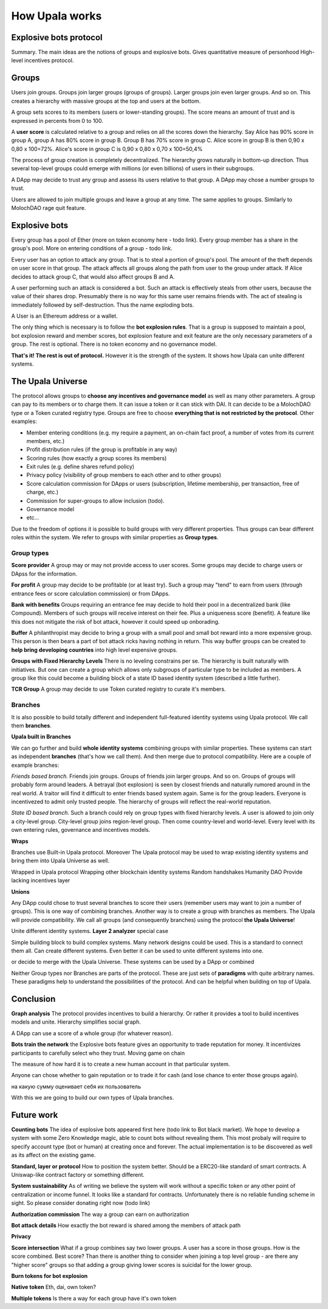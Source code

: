 ===============
How Upala works
===============

.. _bots:

Explosive bots protocol
=======================
Summary. The main ideas are the notions of groups and explosive bots.
Gives quantitative measure of personhood
High-level incentives protocol.


Groups
======
Users join groups. Groups join larger groups (groups of groups). Larger groups join even larger groups. And so on. This creates a hierarchy with massive groups at the top and users at the bottom.

A group sets scores to its members (users or lower-standing groups). The score means an amount of trust and is expressed in percents from 0 to 100.

A **user score** is calculated relative to a group and relies on all the scores down the hierarchy. Say Alice has 90% score in group A, group A has 80% score in group B. Group B has 70% score in group C. Alice score in group B is then 
0,90 x 0,80 x 100=72%. 
Alice's score in group C is 
0,90 x 0,80 x 0,70 x 100=50,4%

The process of group creation is completely decentralized. The hierarchy grows naturally in bottom-up direction. Thus several top-level groups could emerge with millions (or even billions) of users in their subgroups. 

A DApp may decide to trust any group and assess its users relative to that group. A DApp may chose a number groups to trust. 

Users are allowed to join multiple groups and leave a group at any time. The same applies to groups. Similarly to MolochDAO rage quit feature.


Explosive bots
==============
Every group has a pool of Ether (more on token economy here - todo link). Every group member has a share in the group's pool. More on entering conditions of a group - todo link.

Every user has an option to attack any group. That is to steal a portion of group's pool. The amount of the theft depends on user score in that group. The attack affects all groups along the path from user to the group under attack. If Alice decides to attack group C, that would also affect groups B and A. 

A user performing such an attack is considered a bot. Such an attack is effectively steals from other users, because the value of their shares drop. Presumably there is no way for this same user remains friends with. The act of stealing is immediately followed by self-destruction. Thus the name exploding bots. 

A User is an Ethereum address or a wallet.  

The only thing which is necessary is to follow the **bot explosion rules**. That is a group is supposed to maintain a pool, bot explosion reward and member scores, bot explosion feature and exit feature are the only necessary parameters of a group. The rest is optional. There is no token economy and no governance model.

**That's it! The rest is out of protocol.** However it is the strength of the system. It shows how Upala can unite different systems. 

.. A group may chose any currency as long as it can pay bot reward in DAI. There is a penalty for not doing so. 

.. _universe:

The Upala Universe
==================

The protocol allows groups to **choose any incentives and governance model** as well as many other parameters. A group can pay to its members or to charge them. It can issue a token or it can stick with DAI. It can decide to be a MolochDAO type or a Token curated registry type. Groups are free to choose **everything that is not restricted by the protocol**. Other examples:

- Member entering conditions (e.g. my require a payment, an on-chain fact proof, a number of votes from its current members, etc.)
- Profit distribution rules (if the group is profitable in any way)
- Scoring rules (how exactly a group scores its members)
- Exit rules (e.g. define shares refund policy)
- Privacy policy (visibility of group members to each other and to other groups)
- Score calculation commission for DApps or users (subscription, lifetime membership, per transaction, free of charge, etc.)
- Commission for super-groups to allow inclusion (todo). 
- Governance model
- etc... 

Due to the freedom of options it is possible to build groups with very different properties. Thus groups can bear different roles within the system. We refer to groups with similar properties as **Group types**. 

Group types
-----------
**Score provider**
A group may or may not provide access to user scores. Some groups may decide to charge users or DApss for the information. 

**For profit**
A group may decide to be profitable (or at least try). Such a group may "tend" to earn from users (through entrance fees or score calculation commission) or from DApps.

**Bank with benefits**
Groups requiring an entrance fee may decide to hold their pool in a decentralized bank (like Compound). Members of such groups will receive interest on their fee. Plus a uniqueness score (benefit). A feature like this does not mitigate the risk of bot attack, however it could speed up onborading.

**Buffer**
A philanthropist may decide to bring a group with a small pool and small bot reward into a more expensive group. This person is then bears a part of bot attack ricks having nothing in return. This way buffer groups can be created to **help bring developing countries** into high level expensive groups.

**Groups with Fixed Hierarchy Levels**
There is no leveling constrains per se. The hierarchy is built naturally with initiatives. But one can create a group which allows only subgroups of particular type to be included as members. A group like this could become a building block of a state ID based identity system (described a little further).

**TCR Group**
A group may decide to use Token curated registry to curate it's members.


Branches
------------------

It is also possible to build totally different and independent full-featured identity systems using Upala protocol. We call them **branches**.

**Upala built in Branches**

We can go further and build **whole identity systems** combining groups with similar properties. These systems can start as independent **branches** (that's how we call them). And then merge due to protocol compatibility. Here are a couple of example branches:

*Friends based branch.* Friends join groups. Groups of friends join larger groups. And so on. Groups of groups will probably form around leaders. A betrayal (bot explosion) is seen by closest friends and naturally rumored around in the real world. A traitor will find it difficult to enter friends based system again. Same is for the group leaders. Everyone is incentivezed to admit only trusted people. The hierarchy of groups will reflect the real-world reputation. 

*State ID based branch*. Such a branch could rely on group types with fixed hierarchy levels. A user is allowed to join only a city-level group. City-level group joins region-level group. Then come country-level and world-level. Every level with its own entering rules, governance and incentives models. 


**Wraps**

Branches use Built-in Upala protocol.  
Moreover The Upala protocol may be used to wrap existing identity systems and bring them into Upala Universe as well.

Wrapped in Upala protocol
Wrapping other blockchain identity systems
Random handshakes
Humanity DAO
Provide lacking incentives layer

**Unions**

Any DApp could chose to trust several branches to score their users (remember users may want to join a number of groups). This is one way of combining branches. Another way is to create a group with branches as members. The Upala will provide compatibility. We call all groups (and consequently branches) using the protocol **the Upala Universe**!

Unite different identity systems. **Layer 2 analyzer** special case


Simple building block to build complex systems. Many network designs could be used. This is a standard to connect them all. Can create different systems. Even better it can be used to unite different systems into one. 


or decide to merge with the Upala Universe. These systems can be used by a DApp or combined 

Neither Group types nor Branches are parts of the protocol. These are just sets of **paradigms** with quite arbitrary names. These paradigms help to understand the possibilities of the protocol. And can be helpful when building on top of Upala. 

Conclusion
=============

**Graph analysis**
The protocol provides incentives to build a hierarchy. Or rather it provides a tool to build incentives models and unite. Hierarchy simplifies social graph. 

A DApp can use a score of a whole group (for whatever reason).

**Bots train the network**
the Explosive bots feature gives an opportunity to trade reputation for money. It incentivizes participants to carefully select who they trust. Moving game on chain

The measure of how hard it is to create a new human account in that particular system. 

Anyone can chose whether to gain reputation or to trade it for cash (and lose chance to enter those groups again). 

на какую сумму оценивает себя их пользователь

With this we are going to build our own types of Upala branches. 


Future work
===========

**Counting bots** The idea of explosive bots appeared first here (todo link to Bot black market). We hope to develop a system with some Zero Knowledge magic, able to count bots without revealing them. This most probaly will require to specify account type (bot or human) at creating once and forever. The actual implementation is to be discovered as well as its affect on the existing game. 

**Standard, layer or protocol**
How to position the system better. Should be a ERC20-like standard of smart contracts. A Uniswap-like contract factory or something different. 

**System sustainability**
As of writing we believe the system will work without a specific token or any other point of centralization or income funnel. It looks like a standard for contracts. Unfortunately there is no reliable funding scheme in sight. So please consider donating right now (todo link)

**Authorization commission**
The way a group can earn on authorization

**Bot attack details**
How exactly the bot reward is shared among the members of attack path

**Privacy**

**Score intersection**
What if a group combines say two lower groups. A user has a score in those groups. How is the score combined. Best score? Than there is another thing to consider when joining a top level group - are there any "higher score" groups so that adding a group giving lower scores is suicidal for the lower group.

**Burn tokens for bot explosion**

**Native token**
Eth, dai, own token?

**Multiple tokens**
Is there a way for each group have it's own token